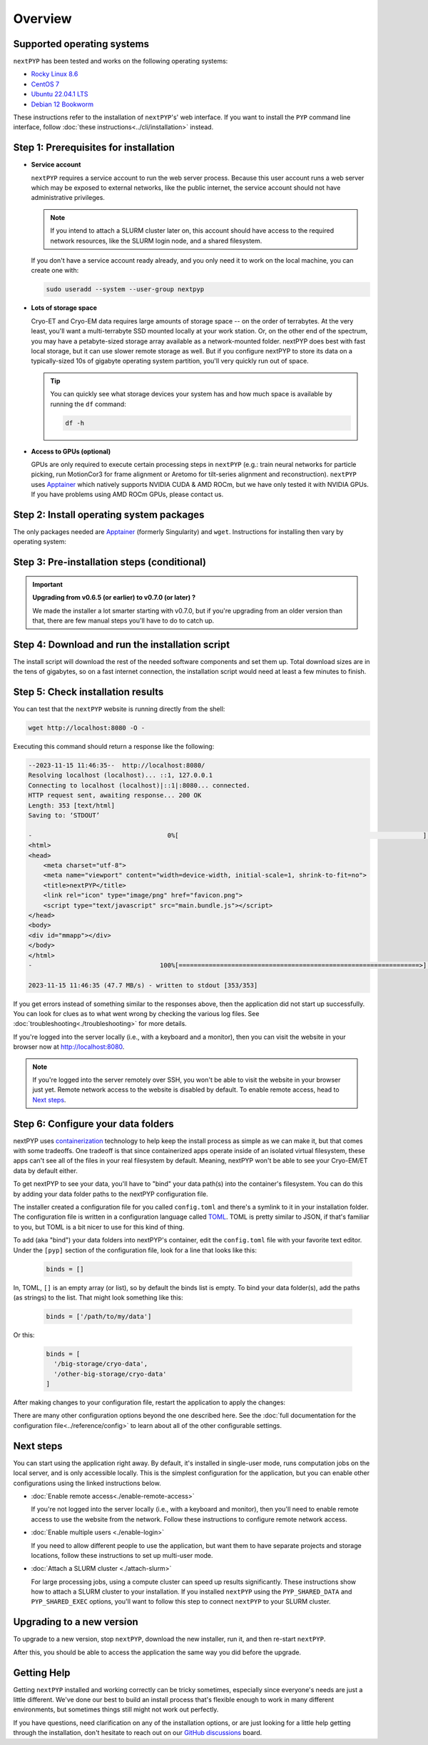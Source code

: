
========
Overview
========

Supported operating systems
---------------------------

``nextPYP`` has been tested and works on the following operating systems:

* `Rocky Linux 8.6 <https://docs.rockylinux.org/release_notes/8_6>`_
* `CentOS 7 <https://wiki.centos.org/action/show/Manuals/ReleaseNotes/CentOS7.2009>`_
* `Ubuntu 22.04.1 LTS <https://releases.ubuntu.com/22.04/>`_
* `Debian 12 Bookworm <https://www.debian.org/releases/bookworm>`_

These instructions refer to the installation of ``nextPYP``'s' web interface. If you want to install the ``PYP`` command line interface, follow :doc:`these instructions<../cli/installation>` instead.

Step 1: Prerequisites for installation
--------------------------------------

* **Service account**
  
  ``nextPYP`` requires a service account to run the web server process.
  Because this user account runs a web server which may be exposed to external networks,
  like the public internet, the service account should not have administrative privileges.

  .. note::

    If you intend to attach a SLURM cluster later on, this account should have access
    to the required network resources, like the SLURM login node, and a shared filesystem.

  If you don't have a service account ready already, and you only need it to work on the local machine,
  you can create one with:

  .. code-block:: bash

    sudo useradd --system --user-group nextpyp

* **Lots of storage space**

  Cryo-ET and Cryo-EM data requires large amounts of storage space -- on the order of terrabytes.
  At the very least, you'll want a multi-terrabyte SSD mounted locally at your work station.
  Or, on the other end of the spectrum, you may have a petabyte-sized storage array available as a
  network-mounted folder. nextPYP does best with fast local storage, but it can use slower remote storage as well.
  But if you configure nextPYP to store its data on a typically-sized 10s of gigabyte operating system partition,
  you'll very quickly run out of space.

  .. tip::

    You can quickly see what storage devices your system has and how much space is available
    by running the ``df`` command:

    .. code-block:: bash

      df -h

* **Access to GPUs (optional)**

  GPUs are only required to execute certain processing steps in ``nextPYP`` (e.g.: train neural networks for particle picking, run MotionCor3 for frame alignment or Aretomo for tilt-series alignment and reconstruction). ``nextPYP`` uses Apptainer_ which natively supports NVIDIA CUDA & AMD ROCm, but we have only tested it with NVIDIA GPUs. If you have problems using AMD ROCm GPUs, please contact us.


Step 2: Install operating system packages
-----------------------------------------

The only packages needed are Apptainer_ (formerly Singularity) and ``wget``. Instructions for installing
then vary by operating system:

.. _Apptainer: http://apptainer.org/

.. comment:
   Looks like we're using sphinx-design for panels now?
   The panels in sphinx-design seem to be a bit different than panels from our old lib, sphinx-panels.
   See: https://sphinx-design.readthedocs.io/en/pydata-theme/tabs.html

.. tab-set::
  :sync-group: install_web_os

  .. tab-item:: Debian-based Linux (including Ubuntu)
    :sync: debian

    Install `wget`:

    .. code-block:: bash

      sudo apt-get install -y wget

    Download debian package for Apptainer:

    .. code-block:: bash

      wget https://github.com/apptainer/apptainer/releases/download/v1.3.4/apptainer_1.3.4_amd64.deb

    Install Apptainer:

    .. code-block:: bash

      sudo dpkg -i apptainer_1.3.4_amd64.deb

  .. tab-item:: RedHat-based Linux (including CentOS and Rocky Linux)
    :sync: rhel

    Before installing the packages, you will need first to enable the EPEL_ repository,
    if it was not enabled already:

    .. _EPEL: https://www.redhat.com/en/blog/whats-epel-and-how-do-i-use-it

    .. code-block:: bash

      sudo dnf install -y epel-release

    Then you can install the packages:

    .. code-block:: bash

      sudo dnf install -y apptainer wget


Step 3: Pre-installation steps (conditional)
--------------------------------------------

.. important::

  **Upgrading from v0.6.5 (or earlier) to v0.7.0 (or later) ?**

  We made the installer a lot smarter starting with v0.7.0, but if you're upgrading from an older
  version than that, there are few manual steps you'll have to do to catch up.

  .. admonition:: Manual Steps
    :collapsible:

    .. tab-set::
      :sync-group: install_web_user

      .. tab-item:: I'm using a regular user account
        :sync: user

        No extra steps this time.

      .. tab-item:: I'm using an administrator account
        :sync: admin

        #. Create a folder for shared executables

           Starting with v0.7.0, nextPYP stores executable files that may need to be shared with cluster compute nodes
           in a separate folder from the web server executables, which don't need to be shared with cluster compute nodes.

           Before upgrading, you'll need to create a folder for these executable files and the configure the installer
           to use it. This folder should be owned by ``root`` or an administrator account. It should **not** be owned or
           be writable by the service account. The service account should have read-only access to these executable files.
           The executable files are on the order of tens of gigabytes in size, so make sure your folder choice has enough
           free space.

           After you've created the folder and set the appropriate ownership and permissions, configure the installer
           to use it during the upgrade by setting the ``PYP_SHARED_EXEC`` environment variable, for example:

           .. code-block:: bash

             PYP_SHARED_EXEC="/storage/nextPYP/sharedExec"

        #. Create symlinks for local and shared data folders, if needed

           If your ``local`` and ``shared`` folders exist directly inside of your installation folder, you can skip
           this step.

           But if your ``local`` or ``shared`` folders are anywhere else, you should create a symlink from those
           locations to folders directly inside your installation folder. You can find the location of your ``local``
           and ``shared`` folders by examining your ``config.toml`` file, in the ``web.localDir`` and ``web.sharedDir``
           settings.

           So, for example, if your ``local`` folder is at ``/network/nextPYP/local`` and your installation

           TODO: WIP: finish me!


Step 4: Download and run the installation script
------------------------------------------------

.. tab-set::
  :sync-group: install_web_user

  .. tab-item:: I'm using a regular user account
    :sync: user

    First, create the folder where ``nextPYP`` will be installed.
    The location can be anywhere you have write access and also has lots of free space available.
    You'll probably want at least one terrabyte to start. Assuming you have a generous storage quota in
    your home folder, try ``~/nextPYP``:

    .. code-block:: bash

      cd ~/
      mkdir nextPYP
      cd nextPYP

    Then, download the installation script:

    .. code-block:: bash

      wget https://nextpyp.app/files/pyp/latest/install

    Feel free to inspect the installation script. It's meant to be fairly readable. Once you're confident that
    it does what you want, mark it executable:

    .. code-block:: bash

      chmod u+x install

    Finally, run the installation script to install ``nextPYP``:

    .. code-block:: bash

      ./install


  .. tab-item:: I'm using an administrator account
    :sync: admin

    First, create the folder where ``nextPYP`` will be installed. This folder should be on the local
    filesystem of the web server machine. Something like ``/opt/nextPYP`` works well.

    This folder won't need huge amounts of free space, but you'll need at least a few hundred megabytes or so
    for the executable files.

    .. warning::

      While you can install ``nextPYP`` to a networked folder, doing so often comes with performance penalties,
      since reading files from remote folders can be much slower than a local folder. For the best performance,
      install ``nextPYP`` to folder in the web server's local filesystem. A good choice is ``/opt`` which is
      traditionally used in Linux for optional software.

    This folder should be owned by `root` or your administrator account.
    The installation folder should *not* be owned (or be writatble by) by the service account,
    for security reasons.

    Navigate to the folder in a shell session:

    .. code-block:: bash

      sudo mkdir -p /opt/nextPYP
      cd /opt/nextPYP

    Then, download the installation script:

    .. code-block:: bash

      sudo wget https://nextpyp.app/files/pyp/latest/install

    .. note::

      Other versions can be installed by downloading an installation script by its version number.
      In the URL above, replace ``latest`` with the desired version number.
      For example, if you wanted to specifically install version ``0.5.0``, you would download the
      installation script at ``https://nextpyp.app/files/pyp/0.5.0/install``.

    Feel free to inspect the installation script. It's meant to be fairly readable. Once you're confident that
    it does what you want, mark it executable:

    .. code-block:: bash

      sudo chmod u+x install

    The installation script has a few different settings, configured as environment variables, to handle different
    needs during installation. Choose the scenario below that describes your computing hardware to
    explain the settings you'll need for installation.

    .. tab-set::
      :sync-group: install_web_hardware

      .. tab-item:: Desktop Workstation
        :sync: workstation

        To install on a typical workstation, you'll need to set the ``PYP_USER`` and ``PYP_STORAGE`` settings.

        * ``PYP_USER``
            The name of the service account that you created in the prerequisites section, probably ``nextpyp``.

        * ``PYP_STORAGE``
            This folder will be used to hold all of nextPYP's data files and requires a lot of storage space.
            Set this setting to a folder on storage device with at least a terrabyte of capacity.
            Ideally, this storage device is a large-capacity SSD or hard drive that is attached directly to your
            workstation and mounted in the local filesystem.

            This folder should exist, but it should be empty before installation. The installer will create
            subfolders in this folder to hold different kinds of data.

            The folder path might look something like: ``/large-storage/nextpyp``.

            Finally, the folder should be owned by ``root``. If it doesn't exist already, you can create it with:

            .. code-block:: bash

              sudo mkdir -p "/large-storage/nextpyp"

        Once you've decided what values to use for these settings, run the installer like this:

        .. code-block:: bash

          sudo PYP_USER="service_acct" PYP_STORAGE="/large-storage/nextpyp" ./install

      .. tab-item:: Compute Cluster
        :sync: cluster

        For a cluster installation, there are several required settings, and a few optional ones.
        They're all described in detail below.

        * ``PYP_USER`` (required)
            The name of the service account. The service account should be an unprivileged user for security reasons.
            This user should also have read and write access to any filesystems shared with the cluster.

        * ``PYP_GROUP`` (optional)
            The group of the service account. By default, the installer will try using a group with the same name as the
            account. If the installer fails with an error like: ``$username is not a valid group``, then you'll need to
            set ``PYP_GROUP`` explicitly: eg, ``PYP_GROUP=services``

        * ``PYP_LOCAL`` (optional)
            The local folder holds mainly the nextPYP database files, so it should be in fast local
            storage. A storage device like an NVME or an SSD is ideal here.

            Without this setting, the installer will place the local folder under the installation folder.
            If the storage device serving your installation folder has at least a hundred gigabytes of space,
            the default is probably fine.

            If not, then you'll want to set this setting to a folder with more space.
            In that case, set ``PYP_LOCAL`` to a folder that already exists and is owned
            by the service account, eg, ``PYP_LOCAL="/nvme/nextPYP"``.

        * ``PYP_SHARED_DATA`` (required)
            This folder holds all the data that is shared between the web server and the compute nodes in the cluster.
            Set this setting to a folder on your networked filesystem (e.g., NFS) that has lots of free space --
            at least a few terrabytes. Over time, this folder can grow very large --
            potentially tens or hundreds of terrabytes, or even more.

            This folder should already exist and by owned by the service account,
            eg, ``PYP_SHARED_DATA="/nfs/users/service_acct/nextPYP/data"``.

        * ``PYP_SHARED_EXEC`` (required)
            This folder holds executable files and configuration shared between the web server and the compute nodes.

            This folder should already exist and be owned by an administrator account, *not* the service account.
            The service account should have read-only access to this folder. For security, the service account must *not*
            have write access to the executable and configuration files here.

            Pick a folder on your networked filesystem that already exists and has at least a few tens of gigabytes
            of space, eg, ``PYP_SHARED_EXEC="/nfs/nextPYP/exec"``. The executable files stored here are container images
            which can get pretty big.

        * ``PYP_SCRATCH`` (required)
            This folder holds temporary data for computations on the compute nodes. It should be hosted on fast local
            storage devices like NVME drives or SSDs *on each compute node, not networked storage*.
            The web server has no need to access this folder.

            This folder should have hundreds of gigabytes of free space.

            .. warning::

              On many systems, ``/tmp`` may not be large enough. If you want to use ``/tmp`` as scratch,
              verify it has enough space first.

            This folder should already exist and be writable by the service account,
            eg, ``PYP_SCRATCH=/scratch/nextPYP``

        Choose the settings according to your needs and then send them as environment variables to the installer.
        For example, setting a couple of the settings for the installer would look like this:

        .. code-block:: bash

          sudo PYP_USER="service_acct" PYP_SHARED_DATA="/nfs/nextPYP/data" ./install

        .. note::

          Create any folders referenced by the installation settings before running the installer.
          The installer will not create these folders for you.

The install script will download the rest of the needed software components and set them up.
Total download sizes are in the tens of gigabytes, so on a fast internet connection,
the installation script would need at least a few minutes to finish.


Step 5: Check installation results
----------------------------------

.. tab-set::
  :sync-group: install_web_user

  .. tab-item:: I'm using a regular user account
    :sync: user

    Now that ``nextPYP`` is installed, you can start the service and see if it works.

    To start the ``nextPYP`` website, run:

    .. code-block:: bash

      ./nextpyp start

    If the startup process is successful, your console should show a message similar to:

    .. code-block::

      Reading config.toml using CLI tool ...
      Host Processor started pid=1291 (/media/micromon/run/host-processor)
      Configuring environment ...
      Starting singularity container ...
      INFO:    instance started successfully

    To stop the ``nextPYP`` website, run:

    .. code-block:: bash

      ./nextpyp stop

  .. tab-item:: I'm using an administrator account
    :sync: admin

    Among other things, the installer created a ``systemd`` deamon named ``nextPYP`` to start and stop the
    application automatically. The daemon should be running now. Check it with:

    .. code-block:: bash

      sudo systemctl status nextPYP

    If all went well, you should be greeted with a response similar to the following.

    .. code-block::

      ● nextPYP.service - nextPYP
        Loaded: loaded (/usr/lib/systemd/system/nextPYP.service; enabled; vendor preset: disabled)
        Active: active (running) since Thu 2022-08-11 10:14:57 EDT; 4h 5min ago
      Main PID: 2774 (starter-suid)
          Tasks: 91 (limit: 23650)
        Memory: 708.3M
        CGroup: /system.slice/nextPYP.service
                ├─2774 Singularity instance: nextpyp [nextPYP]
                ├─2775 sinit
                ├─2793 /bin/sh /.singularity.d/startscript
                ├─2796 /bin/sh /opt/micromon/init.sh
                ├─2802 /usr/bin/python2 /usr/bin/supervisord -c /etc/supervisor/supervisord.conf
                ├─2893 /bin/sh /opt/micromon/bin/micromon.sh
                ├─2894 /usr/bin/mongod --config /tmp/mongod.conf
                └─2895 java -Xmx2048M @bin/classpath.txt io.ktor.server.netty.EngineMain


You can test that the ``nextPYP`` website is running directly from the shell:

.. code-block:: bash

  wget http://localhost:8080 -O -

Executing this command should return a response like the following:

.. code-block::

    --2023-11-15 11:46:35--  http://localhost:8080/
    Resolving localhost (localhost)... ::1, 127.0.0.1
    Connecting to localhost (localhost)|::1|:8080... connected.
    HTTP request sent, awaiting response... 200 OK
    Length: 353 [text/html]
    Saving to: ‘STDOUT’

    -                                    0%[                                                                 ]       0  --.-KB/s               <!DOCTYPE html>
    <html>
    <head>
        <meta charset="utf-8">
        <meta name="viewport" content="width=device-width, initial-scale=1, shrink-to-fit=no">
        <title>nextPYP</title>
        <link rel="icon" type="image/png" href="favicon.png">
        <script type="text/javascript" src="main.bundle.js"></script>
    </head>
    <body>
    <div id="mmapp"></div>
    </body>
    </html>
    -                                  100%[================================================================>]     353  --.-KB/s    in 0s

    2023-11-15 11:46:35 (47.7 MB/s) - written to stdout [353/353]

If you get errors instead of something similar to the responses above, then the application did not start up successfully.
You can look for clues as to what went wrong by checking the various log files.
See :doc:`troubleshooting<./troubleshooting>` for more details.

If you're logged into the server locally (i.e., with a keyboard and a monitor), then you can visit the website
in your browser now at http://localhost:8080.

.. note::

  If you're logged into the server remotely over SSH, you won't be able to visit the website in your browser just yet.
  Remote network access to the website is disabled by default.
  To enable remote access, head to `Next steps`_.


Step 6: Configure your data folders
-----------------------------------

nextPYP uses `containerization`_ technology to help keep the install process as simple as we can make it,
but that comes with some tradeoffs.
One tradeoff is that since containerized apps operate inside of an isolated virtual filesystem,
these apps can't see all of the files in your real filesystem by default.
Meaning, nextPYP won't be able to see your Cryo-EM/ET data by default either.

.. _containerization: https://en.wikipedia.org/wiki/Containerization_(computing)

To get nextPYP to see your data, you'll have to "bind" your data path(s) into the container's filesystem.
You can do this by adding your data folder paths to the nextPYP configuration file.

The installer created a configuration file for you called ``config.toml`` and there's a symlink to it in
your installation folder. The configuration file is written in a configuration language called TOML_.
TOML is pretty similar to JSON, if that's familiar to you, but TOML is a bit nicer to use for this kind of thing.

.. _TOML: https://toml.io/en/

To add (aka "bind") your data folders into nextPYP's container,
edit the ``config.toml`` file with your favorite text editor.
Under the ``[pyp]`` section of the configuration file, look for a line that looks like this:

  .. code-block:: toml

    binds = []

In, TOML, ``[]`` is an empty array (or list), so by default the binds list is empty.
To bind your data folder(s), add the paths (as strings) to the list. That might look something like this:

  .. code-block:: toml

    binds = ['/path/to/my/data']

Or this:

  .. code-block:: toml

    binds = [
      '/big-storage/cryo-data',
      '/other-big-storage/cryo-data'
    ]

After making changes to your configuration file, restart the application to apply the changes:

.. tab-set::
  :sync-group: install_web_user

  .. tab-item:: I'm using a regular user account
    :sync: user

    .. code-block:: bash

      ./nextpyp stop
      ./nextpyp start

  .. tab-item:: I'm using an administrator account
    :sync: admin

    .. code-block:: bash

      sudo systemctl restart nextPYP

There are many other configuration options beyond the one described here.
See the :doc:`full documentation for the configuration file<../reference/config>`
to learn about all of the other configurable settings.


Next steps
----------

You can start using the application right away. By default, it's installed in single-user mode,
runs computation jobs on the local server, and is only accessible locally. This is the simplest configuration
for the application, but you can enable other configurations using the linked instructions below.

* :doc:`Enable remote access<./enable-remote-access>`

  If you're not logged into the server locally (i.e., with a keyboard and monitor), then you'll need
  to enable remote access to use the website from the network. Follow these instructions to configure
  remote network access.

* :doc:`Enable multiple users <./enable-login>`

  If you need to allow different people to use the application, but want them to have
  separate projects and storage locations, follow these instructions to set up multi-user mode.

* :doc:`Attach a SLURM cluster <./attach-slurm>`

  For large processing jobs, using a compute cluster can speed up results significantly.
  These instructions show how to attach a SLURM cluster to your installation.
  If you installed ``nextPYP`` using the ``PYP_SHARED_DATA`` and ``PYP_SHARED_EXEC`` options,
  you'll want to follow this step to connect ``nextPYP`` to your SLURM cluster.


Upgrading to a new version
--------------------------

To upgrade to a new version, stop ``nextPYP``, download the new installer, run it, and then re-start ``nextPYP``.

.. tab-set::
  :sync-group: install_web_user

  .. tab-item:: I'm using a regular user account
    :sync: user

    First, ``cd`` into the folder where you first installed ``nextPYP``.
    Then, stop the website, (re)run the installer, and then start the website again:

    .. code-block:: bash

      # stop nextPYP
      ./nextpyp stop

      # download the new installer and mark it executable
      wget https://nextpyp.app/files/pyp/latest/install -O install
      chmod u+x install

      # run the new installer to upgrade
      ./install

      # re-start nextPYP
      ./nextpyp start

  .. tab-item:: I'm using an administrator account
    :sync: admin

    .. code-block:: bash

      # stop nextPYP
      sudo systemctl stop nextPYP

      # download the new version's installer
      sudo wget https://nextpyp.app/files/pyp/latest/install -O install
      sudo chmod u+x install

      # run the new install script
      # (no installer options are needed for an upgrade)
      sudo ./install

      # nextPYP should be running now (the installer starts the daemon for you)

After this, you should be able to access the application the same way you did before the upgrade.


Getting Help
------------

Getting ``nextPYP`` installed and working correctly can be tricky sometimes,
especially since everyone's needs are just a little different.
We've done our best to build an install process that's flexible enough to work in many different environments,
but sometimes things still might not work out perfectly.

If you have questions, need clarification on any of the installation options, or are just looking for a little
help getting through the installation, don't hesitate to reach out on our `GitHub discussions <https://github.com/orgs/nextpyp/discussions>`_  board.
